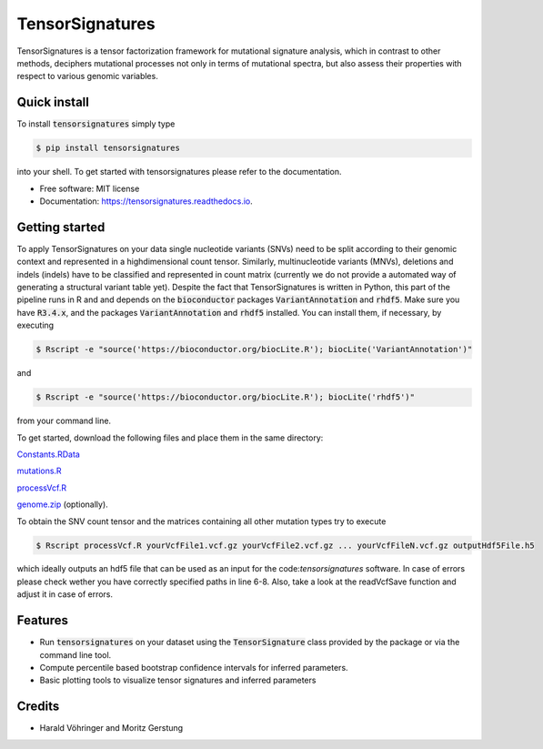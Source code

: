 ################
TensorSignatures
################


.. image:: https://img.shields.io/pypi/v/tensorsignatures.svg
        :target: https://pypi.python.org/pypi/tensorsignatures

.. image:: https://img.shields.io/travis/sagar87/tensorsignatures.svg
        :target: https://travis-ci.org/sagar87/tensorsignatures

.. image:: https://readthedocs.org/projects/tensorsignatures/badge/?version=latest
        :target: https://tensorsignatures.readthedocs.io/en/latest/?badge=latest
        :alt: Documentation Status


TensorSignatures is a tensor factorization framework for mutational signature
analysis, which in contrast to other methods, deciphers mutational processes
not only in terms of mutational spectra, but also assess their properties with
respect to various genomic variables.

*************
Quick install
*************

To install :code:`tensorsignatures` simply type

.. code-block:: console

    $ pip install tensorsignatures

into your shell. To get started with tensorsignatures please refer to the
documentation.

* Free software: MIT license
* Documentation: https://tensorsignatures.readthedocs.io.


***************
Getting started
***************

To apply TensorSignatures on your data single nucleotide variants (SNVs) need to
be split according to their genomic context and represented in a highdimensional
count tensor. Similarly, multinucleotide variants (MNVs), deletions and indels
(indels) have to be classified and represented in count matrix (currently we
do not provide a automated way of generating a structural variant table yet).
Despite the fact that TensorSignatures is written in Python, this part of the
pipeline runs in R and and depends on the :code:`bioconductor` packages
:code:`VariantAnnotation` and :code:`rhdf5`. Make sure you have :code:`R3.4.x`, and
the packages :code:`VariantAnnotation` and :code:`rhdf5` installed. You can
install them, if necessary, by executing

.. code-block:: console

    $ Rscript -e "source('https://bioconductor.org/biocLite.R'); biocLite('VariantAnnotation')"

and

.. code-block:: console

    $ Rscript -e "source('https://bioconductor.org/biocLite.R'); biocLite('rhdf5')"

from your command line.

To get started, download the following files and place them in the same directory:

`Constants.RData <http://193.62.55.163/file/R/constants.RData>`_

`mutations.R <http://193.62.55.163/file/R/mutations.R>`_

`processVcf.R <http://193.62.55.163/file/R/processVcf.R>`_

`genome.zip <http://193.62.55.163/file/R/genome.zip>`_ (optionally).

To obtain the SNV count tensor and the matrices containing all other mutation
types try to execute

.. code-block:: console

    $ Rscript processVcf.R yourVcfFile1.vcf.gz yourVcfFile2.vcf.gz ... yourVcfFileN.vcf.gz outputHdf5File.h5

which ideally outputs an hdf5 file that can be used as an input for the code:`tensorsignatures`
software. In case of errors please check wether you have correctly specified paths
in line 6-8. Also, take a look at the readVcfSave function and adjust it in case of errors.








********
Features
********

* Run :code:`tensorsignatures` on your dataset using the :code:`TensorSignature` class provided by the package or via the command line tool.
* Compute percentile based bootstrap confidence intervals for inferred parameters.
* Basic plotting tools to visualize tensor signatures and inferred parameters

*******
Credits
*******

* Harald Vöhringer and Moritz Gerstung
